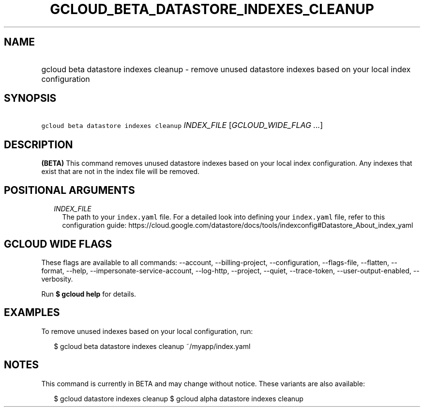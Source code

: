 
.TH "GCLOUD_BETA_DATASTORE_INDEXES_CLEANUP" 1



.SH "NAME"
.HP
gcloud beta datastore indexes cleanup \- remove unused datastore indexes based on your local index configuration



.SH "SYNOPSIS"
.HP
\f5gcloud beta datastore indexes cleanup\fR \fIINDEX_FILE\fR [\fIGCLOUD_WIDE_FLAG\ ...\fR]



.SH "DESCRIPTION"

\fB(BETA)\fR This command removes unused datastore indexes based on your local
index configuration. Any indexes that exist that are not in the index file will
be removed.



.SH "POSITIONAL ARGUMENTS"

.RS 2m
.TP 2m
\fIINDEX_FILE\fR
The path to your \f5index.yaml\fR file. For a detailed look into defining your
\f5index.yaml\fR file, refer to this configuration guide:
https://cloud.google.com/datastore/docs/tools/indexconfig#Datastore_About_index_yaml


.RE
.sp

.SH "GCLOUD WIDE FLAGS"

These flags are available to all commands: \-\-account, \-\-billing\-project,
\-\-configuration, \-\-flags\-file, \-\-flatten, \-\-format, \-\-help,
\-\-impersonate\-service\-account, \-\-log\-http, \-\-project, \-\-quiet,
\-\-trace\-token, \-\-user\-output\-enabled, \-\-verbosity.

Run \fB$ gcloud help\fR for details.



.SH "EXAMPLES"

To remove unused indexes based on your local configuration, run:

.RS 2m
$ gcloud beta datastore indexes cleanup ~/myapp/index.yaml
.RE



.SH "NOTES"

This command is currently in BETA and may change without notice. These variants
are also available:

.RS 2m
$ gcloud datastore indexes cleanup
$ gcloud alpha datastore indexes cleanup
.RE

